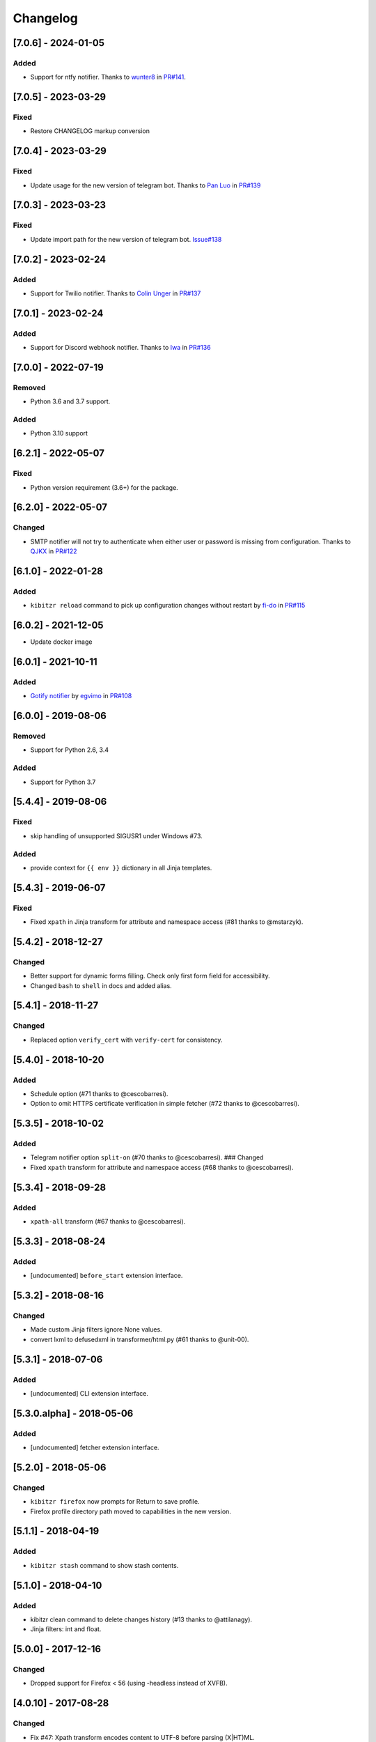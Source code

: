 Changelog
=========

[7.0.6] - 2024-01-05
--------------------

Added
~~~~~

-  Support for ntfy notifier. Thanks to
   `wunter8 <https://github.com/wunter8>`__ in
   `PR#141 <https://github.com/kibitzr/kibitzr/pull/141>`__.

.. _section-1:

[7.0.5] - 2023-03-29
--------------------

Fixed
~~~~~

-  Restore CHANGELOG markup conversion

.. _section-2:

[7.0.4] - 2023-03-29
--------------------

.. _fixed-1:

Fixed
~~~~~

-  Update usage for the new version of telegram bot. Thanks to `Pan
   Luo <https://github.com/xcompass>`__ in
   `PR#139 <https://github.com/kibitzr/kibitzr/pull/139>`__

.. _section-3:

[7.0.3] - 2023-03-23
--------------------

.. _fixed-2:

Fixed
~~~~~

-  Update import path for the new version of telegram bot.
   `Issue#138 <https://github.com/kibitzr/kibitzr/issues/138>`__

.. _section-4:

[7.0.2] - 2023-02-24
--------------------

.. _added-1:

Added
~~~~~

-  Support for Twilio notifier. Thanks to `Colin
   Unger <https://github.com/lockshaw>`__ in
   `PR#137 <https://github.com/kibitzr/kibitzr/pull/137>`__

.. _section-5:

[7.0.1] - 2023-02-24
--------------------

.. _added-2:

Added
~~~~~

-  Support for Discord webhook notifier. Thanks to
   `Iwa <https://github.com/mcrozz>`__ in
   `PR#136 <https://github.com/kibitzr/kibitzr/pull/136>`__

.. _section-6:

[7.0.0] - 2022-07-19
--------------------

Removed
~~~~~~~

-  Python 3.6 and 3.7 support.

.. _added-3:

Added
~~~~~

-  Python 3.10 support

.. _section-7:

[6.2.1] - 2022-05-07
--------------------

.. _fixed-3:

Fixed
~~~~~

-  Python version requirement (3.6+) for the package.

.. _section-8:

[6.2.0] - 2022-05-07
--------------------

Changed
~~~~~~~

-  SMTP notifier will not try to authenticate when either user or
   password is missing from configuration. Thanks to
   `QJKX <https://github.com/QJKX>`__ in
   `PR#122 <https://github.com/kibitzr/kibitzr/pull/122>`__

.. _section-9:

[6.1.0] - 2022-01-28
--------------------

.. _added-4:

Added
~~~~~

-  ``kibitzr reload`` command to pick up configuration changes without
   restart by `fi-do <https://github.com/fi-do>`__ in
   `PR#115 <https://github.com/kibitzr/kibitzr/pull/115>`__

.. _section-10:

[6.0.2] - 2021-12-05
--------------------

-  Update docker image

.. _section-11:

[6.0.1] - 2021-10-11
--------------------

.. _added-5:

Added
~~~~~

-  `Gotify
   notifier <https://kibitzr.readthedocs.io/en/latest/gotify.html>`__ by
   `egvimo <https://github.com/egvimo>`__ in
   `PR#108 <for://github.com/kibitzr/kibitzr/pull/108>`__

.. _section-12:

[6.0.0] - 2019-08-06
--------------------

.. _removed-1:

Removed
~~~~~~~

-  Support for Python 2.6, 3.4

.. _added-6:

Added
~~~~~

-  Support for Python 3.7

.. _section-13:

[5.4.4] - 2019-08-06
--------------------

.. _fixed-4:

Fixed
~~~~~

-  skip handling of unsupported SIGUSR1 under Windows #73.

.. _added-7:

Added
~~~~~

-  provide context for ``{{ env }}`` dictionary in all Jinja templates.

.. _section-14:

[5.4.3] - 2019-06-07
--------------------

.. _fixed-5:

Fixed
~~~~~

-  Fixed ``xpath`` in Jinja transform for attribute and namespace access
   (#81 thanks to @mstarzyk).

.. _section-15:

[5.4.2] - 2018-12-27
--------------------

.. _changed-1:

Changed
~~~~~~~

-  Better support for dynamic forms filling. Check only first form field
   for accessibility.
-  Changed ``bash`` to ``shell`` in docs and added alias.

.. _section-16:

[5.4.1] - 2018-11-27
--------------------

.. _changed-2:

Changed
~~~~~~~

-  Replaced option ``verify_cert`` with ``verify-cert`` for consistency.

.. _section-17:

[5.4.0] - 2018-10-20
--------------------

.. _added-8:

Added
~~~~~

-  Schedule option (#71 thanks to @cescobarresi).
-  Option to omit HTTPS certificate verification in simple fetcher (#72
   thanks to @cescobarresi).

.. _section-18:

[5.3.5] - 2018-10-02
--------------------

.. _added-9:

Added
~~~~~

-  Telegram notifier option ``split-on`` (#70 thanks to @cescobarresi).
   ### Changed
-  Fixed ``xpath`` transform for attribute and namespace access (#68
   thanks to @cescobarresi).

.. _section-19:

[5.3.4] - 2018-09-28
--------------------

.. _added-10:

Added
~~~~~

-  ``xpath-all`` transform (#67 thanks to @cescobarresi).

.. _section-20:

[5.3.3] - 2018-08-24
--------------------

.. _added-11:

Added
~~~~~

-  [undocumented] ``before_start`` extension interface.

.. _section-21:

[5.3.2] - 2018-08-16
--------------------

.. _changed-3:

Changed
~~~~~~~

-  Made custom Jinja filters ignore None values.
-  convert lxml to defusedxml in transformer/html.py (#61 thanks to
   @unit-00).

.. _section-22:

[5.3.1] - 2018-07-06
--------------------

.. _added-12:

Added
~~~~~

-  [undocumented] CLI extension interface.

[5.3.0.alpha] - 2018-05-06
--------------------------

.. _added-13:

Added
~~~~~

-  [undocumented] fetcher extension interface.

.. _section-23:

[5.2.0] - 2018-05-06
--------------------

.. _changed-4:

Changed
~~~~~~~

-  ``kibitzr firefox`` now prompts for Return to save profile.
-  Firefox profile directory path moved to capabilities in the new
   version.

.. _section-24:

[5.1.1] - 2018-04-19
--------------------

.. _added-14:

Added
~~~~~

-  ``kibitzr stash`` command to show stash contents.

.. _section-25:

[5.1.0] - 2018-04-10
--------------------

.. _added-15:

Added
~~~~~

-  kibitzr clean command to delete changes history (#13 thanks to
   @attilanagy).
-  Jinja filters: int and float.

.. _section-26:

[5.0.0] - 2017-12-16
--------------------

.. _changed-5:

Changed
~~~~~~~

-  Dropped support for Firefox < 56 (using -headless instead of XVFB).

.. _section-27:

[4.0.10] - 2017-08-28
---------------------

.. _changed-6:

Changed
~~~~~~~

-  Fix #47: Xpath transform encodes content to UTF-8 before parsing
   (X|HT)ML.

.. _section-28:

[4.0.9] - 2017-08-21
--------------------

.. _fixed-6:

Fixed
~~~~~

-  Allow SMTP without authentication. ### Changed
-  Use local SMTP server by default.

.. _section-29:

[4.0.8] - 2017-08-02
--------------------

.. _fixed-7:

Fixed
~~~~~

-  Fixed xpath selector transform.

.. _section-30:

[4.0.7] - 2017-06-29
--------------------

.. _fixed-8:

Fixed
~~~~~

-  Fixed interruption exit code (1).

.. _section-31:

[4.0.6] - 2017-06-28
--------------------

.. _fixed-9:

Fixed
~~~~~

-  Exit(2) when receiving SIGTERM/SIGINT.

.. _section-32:

[4.0.5] - 2017-06-14
--------------------

.. _fixed-10:

Fixed
~~~~~

-  Exit(1) Kibitzr when Firefox goes funny business.

.. _section-33:

[4.0.4] - 2017-06-07
--------------------

.. _changed-7:

Changed
~~~~~~~

-  Firefox fetcher: Implicitly wait 2 seconds for selects.
-  Firefox fetcher: Resize window before each fetch. ### Fixed
-  bash transform: Skip execution for empty content.

.. _section-34:

[4.0.3] - 2017-05-25
--------------------

.. _added-16:

Added
~~~~~

-  Changes style “new” - show only current content if it changed. ###
   Fixed
-  text filter in Jinja templates.
-  Adapted list of requirements for Windows.

.. _section-35:

[4.0.2] - 2017-05-21
--------------------

.. _added-17:

Added
~~~~~

-  Explicit telegram imprinting. ### Fixed
-  Dynamically import only what’s needed in checks.
-  Better Windows support.
-  Support for non-ascii URLs.

.. _section-36:

[4.0.1] - 2017-05-10
--------------------

.. _added-18:

Added
~~~~~

-  Credentials extensions through entry points (for kibitzr-keyring).

.. _section-37:

[4.0.0] - 2017-05-08
--------------------

.. _added-19:

Added
~~~~~

-  ``kibitzr init`` - create sample configuration files. ### Changed
-  Changed kibitzr CLI commands structure (``kibitzr run`` instead of
   ``kibitzr``).

.. _section-38:

[3.1.8] - 2017-05-08
--------------------

.. _fixed-11:

Fixed
~~~~~

-  Unspecified period caused error (introduced in 3.1.4).

.. _section-39:

[3.1.7] - 2017-05-06
--------------------

.. _fixed-12:

Fixed
~~~~~

-  Gracefull shutdown on SIGTERM (as on SIGINT).

.. _section-40:

[3.1.6] - 2017-05-05
--------------------

.. _fixed-13:

Fixed
~~~~~

-  Jinja transform. ### Added
-  CHANGELOG to PyPI page.

.. _section-41:

[3.1.4] - 2017-05-04
--------------------

.. _changed-8:

Changed
~~~~~~~

-  human-readable period.

.. _section-42:

[3.1.3] - 2017-05-01
--------------------

.. _fixed-14:

Fixed
~~~~~

-  Bash and Python transforms parameter (dis)order.
-  Skip Bash transform if input is empty. ### Changed
-  Requests fetcher uses caching.

.. _section-43:

[3.1.0] - 2017-05-01
--------------------

.. _added-20:

Added
~~~~~

-  Jinja transform. ### Removed
-  cut and sort transforms (superseded by bash).

.. _section-44:

[3.0.11] - 2017-04-30
---------------------

.. _added-21:

Added
~~~~~

-  Browser form filling shorthand.

.. _section-45:

[3.0.10] - 2017-04-29
---------------------

.. _added-22:

Added
~~~~~

-  Bash transform. ### Fixed
-  jq transform input encoding.

.. _section-46:

[3.0.9] - 2017-04-25
--------------------

.. _fixed-15:

Fixed
~~~~~

-  Firefox fetcher: retry 3 times on stale element exception.
-  Persistent Firefox: Ignore all exceptions when closing.

.. _section-47:

[3.0.8] - 2017-04-24
--------------------

.. _added-23:

Added
~~~~~

-  Transformer css-all selector which returns all elements instead of
   first.
-  Python transformer. ### Changed
-  Missing check name autopopulated from URL or autogenerated.

.. _section-48:

[3.0.7] - 2017-04-19
--------------------

.. _added-24:

Added
~~~~~

-  Zapier notifier.

.. _section-49:

[3.0.6] - 2017-04-19
--------------------

.. _added-25:

Added
~~~~~

-  Telegram notifier.

.. _section-50:

[3.0.3] - 2017-04-18
--------------------

.. _added-26:

Added
~~~~~

-  Persistent firefox profile [undocumented].

.. _section-51:

[3.0.2] - 2017-04-18
--------------------

.. _added-27:

Added
~~~~~

-  Short form for SMTP notifier #11. ### Fixed
-  Weird BS4 misbehaviour in CSS selector.

.. _section-52:

[3.0.1] - 2017-04-07
--------------------

.. _fixed-16:

Fixed
~~~~~

-  Exit if no checks defined.
-  Better credentials reloading.

.. _section-53:

[3.0.0] - 2017-04-04
--------------------

.. _changed-9:

Changed
~~~~~~~

-  Switched to selenium >3 and Firefox >48.

.. _section-54:

[2.7.4] - 2017-04-01
--------------------

.. _changed-10:

Changed
~~~~~~~

-  Closing FireFox tab after it was fetched to reduce idle CPU.

.. _section-55:

[2.7.3] - 2017-03-31
--------------------

.. _added-28:

Added
~~~~~

-  Started CHANGELOG.
-  script.python fetcher.
